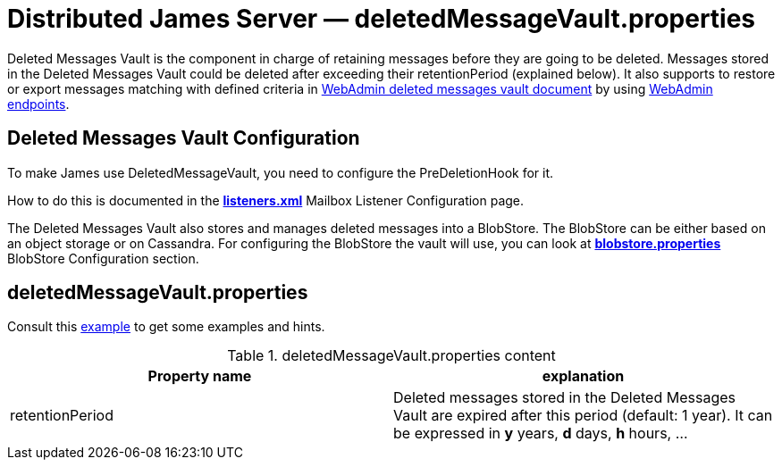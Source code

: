 = Distributed James Server &mdash; deletedMessageVault.properties
:navtitle: deletedMessageVault.properties

Deleted Messages Vault is the component in charge of retaining messages before they are going to be deleted.
Messages stored in the Deleted Messages Vault could be deleted after exceeding their retentionPeriod (explained below).
It also supports to restore or export messages matching with defined criteria in
xref:operate/webadmin.adoc#_deleted_messages_vault[WebAdmin deleted messages vault document] by using
xref:operate/webadmin.adoc#_deleted_messages_vault[WebAdmin endpoints].

== Deleted Messages Vault Configuration

To make James use DeletedMessageVault, you need to configure the PreDeletionHook for it.

How to do this is documented in the xref:configure/listeners.adoc[*listeners.xml*]
Mailbox Listener Configuration page.

The Deleted Messages Vault also stores and manages deleted messages into a BlobStore. The BlobStore can be either
based on an object storage or on Cassandra. For configuring the BlobStore the vault will use, you can look at
xref:configure/blobstore.adoc[*blobstore.properties*] BlobStore Configuration section.

== deletedMessageVault.properties

Consult this link:https://github.com/apache/james-project/blob/master/server/apps/distributed-app/sample-configuration/deletedMessageVault.properties[example]
to get some examples and hints.

.deletedMessageVault.properties content
|===
| Property name | explanation

| retentionPeriod
| Deleted messages stored in the Deleted Messages Vault are expired after this period (default: 1 year). It can be expressed in *y* years, *d* days, *h* hours, ...
|===
